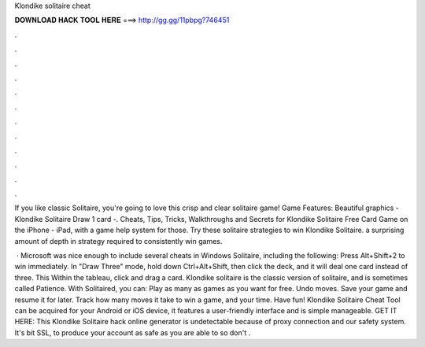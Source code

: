 Klondike solitaire cheat



𝐃𝐎𝐖𝐍𝐋𝐎𝐀𝐃 𝐇𝐀𝐂𝐊 𝐓𝐎𝐎𝐋 𝐇𝐄𝐑𝐄 ===> http://gg.gg/11pbpg?746451



.



.



.



.



.



.



.



.



.



.



.



.

If you like classic Solitaire, you're going to love this crisp and clear solitaire game! Game Features: Beautiful graphics - Klondike Solitaire Draw 1 card -. Cheats, Tips, Tricks, Walkthroughs and Secrets for Klondike Solitaire Free Card Game on the iPhone - iPad, with a game help system for those. Try these solitaire strategies to win Klondike Solitaire. a surprising amount of depth in strategy required to consistently win games.

 · Microsoft was nice enough to include several cheats in Windows Solitaire, including the following: Press Alt+Shift+2 to win immediately. In "Draw Three" mode, hold down Ctrl+Alt+Shift, then click the deck, and it will deal one card instead of three. This Within the tableau, click and drag a card. Klondike solitaire is the classic version of solitaire, and is sometimes called Patience. With Solitaired, you can: Play as many as games as you want for free. Undo moves. Save your game and resume it for later. Track how many moves it take to win a game, and your time. Have fun! Klondike Solitaire Cheat Tool can be acquired for your Android or iOS device, it features a user-friendly interface and is simple manageable. GET IT HERE:  This Klondike Solitaire hack online generator is undetectable because of proxy connection and our safety system. It's bit SSL, to produce your account as safe as you are able to so don't .
